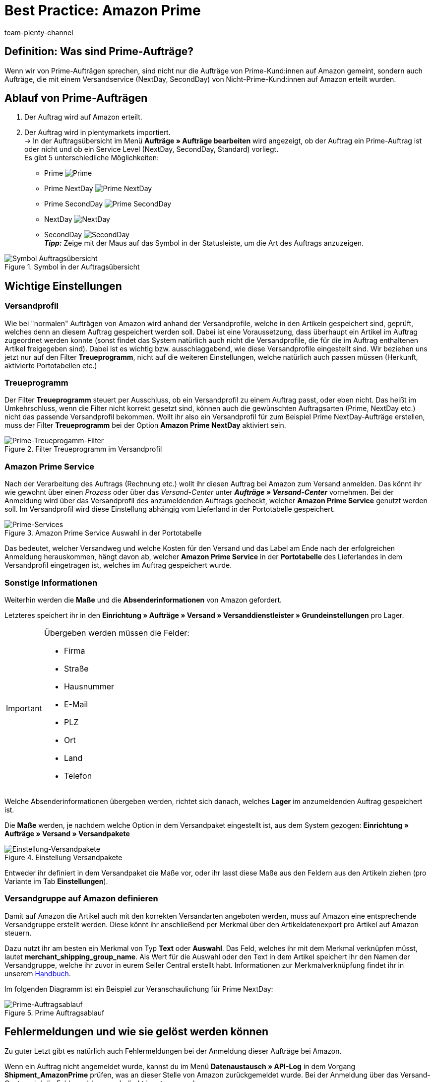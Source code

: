 = Best Practice: Amazon Prime
:author: team-plenty-channel
:keywords: Prime, NextDay, SecondDay, Prime NextDay, Prime SecondDay, Prime-Auftrag, Prime Auftrag, Prime Fehler, Amazon Prime, Prime, Prime Aufträge, Amazon Prime Aufträge
:description: In diesem Praxisbeispiel erfährst du, wie ein Amazon Prime-Auftrag abläuft und welche Einstellungen du bei Prime-Aufträgen beachten musst.

== Definition: Was sind Prime-Aufträge?
Wenn wir von Prime-Aufträgen sprechen, sind nicht nur die Aufträge von Prime-Kund:innen auf Amazon gemeint, sondern auch Aufträge, die mit einem Versandservice (NextDay, SecondDay) von Nicht-Prime-Kund:innen auf Amazon erteilt wurden.

[#100]
== Ablauf von Prime-Aufträgen

. Der Auftrag wird auf Amazon erteilt.
. Der Auftrag wird in plentymarkets importiert. +
-> In der Auftragsübersicht im Menü *Aufträge » Aufträge bearbeiten* wird angezeigt, ob der Auftrag ein Prime-Auftrag ist oder nicht und ob ein Service Level (NextDay, SecondDay, Standard) vorliegt. +
Es gibt 5 unterschiedliche Möglichkeiten:
* Prime [[symbol-Prime]]
image:maerkte:bp-amazon-prime-ap.png[Prime]
* Prime NextDay [[symbol-PrimeNextDay]]
image:maerkte:bp-amazon-prime-ap1.png[Prime NextDay]
* Prime SecondDay [[symbol-PrimeSecondDay]]
image:maerkte:bp-amazon-prime-ap2.png[Prime SecondDay]
* NextDay [[symbol-NextDay]]
image:maerkte:bp-amazon-prime-a1.png[NextDay]
* SecondDay [[symbol-SecondDay]]
image:maerkte:bp-amazon-prime-a2.png[SecondDay] +
*_Tipp:_* Zeige mit der Maus auf das Symbol in der Statusleiste, um die Art des Auftrags anzuzeigen.

[[symbol-auftrag]]
.Symbol in der Auftragsübersicht
image::maerkte:bp-amazon-prime-symbolauftrag.png[Symbol Auftragsübersicht]

== Wichtige Einstellungen

[#150]
=== Versandprofil
Wie bei "normalen" Aufträgen von Amazon wird anhand der Versandprofile, welche in den Artikeln gespeichert sind, geprüft, welches denn an diesem Auftrag gespeichert werden soll. Dabei ist eine Voraussetzung, dass überhaupt ein Artikel im Auftrag zugeordnet werden konnte (sonst findet das System natürlich auch nicht die Versandprofile, die für die im Auftrag enthaltenen Artikel freigegeben sind).
Dabei ist es wichtig bzw. ausschlaggebend, wie diese Versandprofile eingestellt sind. Wir beziehen uns jetzt nur auf den Filter *Treueprogramm*, nicht auf die weiteren Einstellungen, welche natürlich auch passen müssen (Herkunft, aktivierte Portotabellen etc.)

[#160]
=== Treueprogramm
Der Filter *Treueprogramm* steuert per Ausschluss, ob ein Versandprofil zu einem Auftrag passt, oder eben nicht. Das heißt im Umkehrschluss, wenn die Filter nicht korrekt gesetzt sind, können auch die gewünschten Auftragsarten (Prime, NextDay etc.) nicht das passende Versandprofil bekommen.
Wollt ihr also ein Versandprofil für zum Beispiel Prime NextDay-Aufträge erstellen, muss der Filter *Treueprogramm* bei der Option *Amazon Prime NextDay* aktiviert sein.

[[treueprogramm]]
.Filter Treueprogramm im Versandprofil
image::maerkte:bp-amazon-prime-treueprogramm.png[Prime-Treueprogamm-Filter]

[#170]
=== Amazon Prime Service
Nach der Verarbeitung des Auftrags (Rechnung etc.) wollt ihr diesen Auftrag bei Amazon zum Versand anmelden. Das könnt ihr wie gewohnt über einen _Prozess_ oder über das _Versand-Center_ unter *_Aufträge » Versand-Center_* vornehmen.
Bei der Anmeldung wird über das Versandprofil des anzumeldenden Auftrags gecheckt, welcher *Amazon Prime Service* genutzt werden soll. Im Versandprofil wird diese Einstellung abhängig vom Lieferland in der Portotabelle gespeichert.

[[services]]
.Amazon Prime Service Auswahl in der Portotabelle
image::maerkte:bp-amazon-prime-services.png[Prime-Services]

Das bedeutet, welcher Versandweg und welche Kosten für den Versand und das Label am Ende nach der erfolgreichen Anmeldung herauskommen, hängt davon ab, welcher *Amazon Prime Service* in der *Portotabelle* des Lieferlandes in dem Versandprofil eingetragen ist, welches im Auftrag gespeichert wurde.

[#180]
=== Sonstige Informationen
Weiterhin werden die *Maße* und die *Absenderinformationen* von Amazon gefordert.

Letzteres speichert ihr in den *Einrichtung » Aufträge » Versand » Versanddienstleister » Grundeinstellungen* pro Lager.

[IMPORTANT]
.Übergeben werden müssen die Felder:
====
- Firma
- Straße
- Hausnummer
- E-Mail
- PLZ
- Ort
- Land
- Telefon
====

Welche Absenderinformationen übergeben werden, richtet sich danach, welches *Lager* im anzumeldenden Auftrag gespeichert ist.

Die *Maße* werden, je nachdem welche Option in dem Versandpaket eingestellt ist, aus dem System gezogen:
*Einrichtung » Aufträge » Versand » Versandpakete*

[[versandpakete]]
.Einstellung Versandpakete
image::maerkte:bp-amazon-prime-versandpaket.png[Einstellung-Versandpakete]

Entweder ihr definiert in dem Versandpaket die Maße vor, oder ihr lasst diese Maße aus den Feldern aus den Artikeln ziehen (pro Variante im Tab *Einstellungen*).

[#190]
=== Versandgruppe auf Amazon definieren
Damit auf Amazon die Artikel auch mit den korrekten Versandarten angeboten werden, muss auf Amazon eine entsprechende Versandgruppe erstellt werden.
Diese könnt ihr anschließend per Merkmal über den Artikeldatenexport pro Artikel auf Amazon steuern.

Dazu nutzt ihr am besten ein Merkmal von Typ *Text* oder *Auswahl*. Das Feld, welches ihr mit dem Merkmal verknüpfen müsst, lautet *merchant_shipping_group_name*.
Als Wert für die Auswahl oder den Text in dem Artikel speichert ihr den Namen der Versandgruppe, welche ihr zuvor in eurem Seller Central erstellt habt.
Informationen zur Merkmalverknüpfung findet ihr in unserem xref:maerkte:amazon-einrichten.adoc#1400[Handbuch].

Im folgenden Diagramm ist ein Beispiel zur Veranschaulichung für Prime NextDay:

[[prime-auftragsablauf]]
.Prime Auftragsablauf
image::maerkte:bp-amazon-prime-ablaufdiagramm.jpg[Prime-Auftragsablauf]

[#200]
== Fehlermeldungen und wie sie gelöst werden können

Zu guter Letzt gibt es natürlich auch Fehlermeldungen bei der Anmeldung dieser Aufträge bei Amazon.

Wenn ein Auftrag nicht angemeldet wurde, kannst du im Menü *Datenaustausch » API-Log* in dem Vorgang *Shipment_AmazonPrime* prüfen, was an dieser Stelle von Amazon zurückgemeldet wurde. Bei der Anmeldung über das Versand-Center wird die Fehlermeldung auch direkt in rot ausgegeben.

[[errors-amazon-prime]]
.Fehlermeldungen Amazon Prime
[cols="1,2a"]
|===
|Fehlermeldung |Erläuterung

| *Error:TermsAndConditionsNotAccepted, Type: Sender*
| Die *Geschäftsbedingungen* zu Prime wurden noch nicht auf Amazon bestätigt. Diese Fehlermeldung könnt ihr "beheben", wenn ihr auf Amazon selbst einmal einen Auftrag zu Prime anmeldet (bei diesem Prozess sollten auch die Geschäftsbedingungen einmal abgefragt werden). Die Geschäftsbedingungen können auch im link:https://sellercentral.amazon.de/sbr/buyShippingPreferences[Amazon Seller Central^] durch Klick auf *Anmeldung zur "Versand durch Händler"-API* bestätigt werden. Hilft dies nicht, müsst ihr euch mit Amazon in Verbindung setzen.

| *Error:InvalidRequest, Type: Sender*
| Die Daten sind nicht vollständig. Dies kann durch nicht gepflegte *Absenderdaten* für die Lager, fehlende Informationen von Kund:innen (*Lieferadresse*) oder ein nicht zugeordnetes/nicht passendes *Versandprofil* im Auftrag resultieren.
Weiterhin kann es daran liegen, dass ein Wert aus den *Lagereinstellungen* (wie oben genannt) zu lang ist - zum Beispiel oft schon bei Firma der Fall gewesen. Amazon nimmt in den meisten Feldern nur Werte bis zu einer bestimmten Größe an (welche mir leider nicht exakt bekannt sind).
Die letzte Möglichkeit wäre, dass keine *Maße* übermittelt werden. Das kann daran liegen, dass in den Grundeinstellungen für die Versandpakete auf *von Artikel beziehen* gestellt ist, aber in den Artikeln keine Maße eingetragen sind.

| *Error:ShipmentAlreadyExists, Type: Sender*
| Für den Auftrag gibt es schon eine Versandanmeldung.

| *Error:no AmazonPrime Service selected*
| Für das Versandprofil aus dem Auftrag ist in der Portotabelle kein *Amazon-Versandservice* gespeichert.

| *Error:ShippingServiceNotAvailable, Type: Sender*
| Für den Auftrag wurde ein Amazon-Service übermittelt, der nicht zur Art (zum Beispiel NextDay) des Auftrags passt. Amazon sieht für die unterschiedlichen Arten unterschiedliche Services vor. Daher kommt der Fehler. Prüfen, ob das passende Versandprofil am Auftrag gespeichert ist und/oder der passende AmazonService in dem Versandprofil eingegeben wurde.

| *Error:ResourceNotFound, Type: Sender*
| Der Auftrag existiert nicht auf Amazon oder wurde schon storniert.

| *No Valid Warehouse Address*
| Für das Lager, aus dem versendet wird, sind keine oder keine gültigen Werte eingetragen. +
Prüfe das Menü *Einstellungen » Aufträge » Versand » Versanddienstleister » Grundeinstellungen*.

| *Error:InvalidShipFromAddress*
| Im Menü *Einrichtung » Aufträge » Versand » Dienstleister » Einstellungen » [Lager aufklappen]* wurden nicht alle notwendigen Daten für das Lager gespeichert.

Die folgenden Daten müssen ausgefüllt sein:

- Firma
- Straße
- Hausnummer
- E-Mail
- PLZ
- Ort
- Land
- Telefon

|===